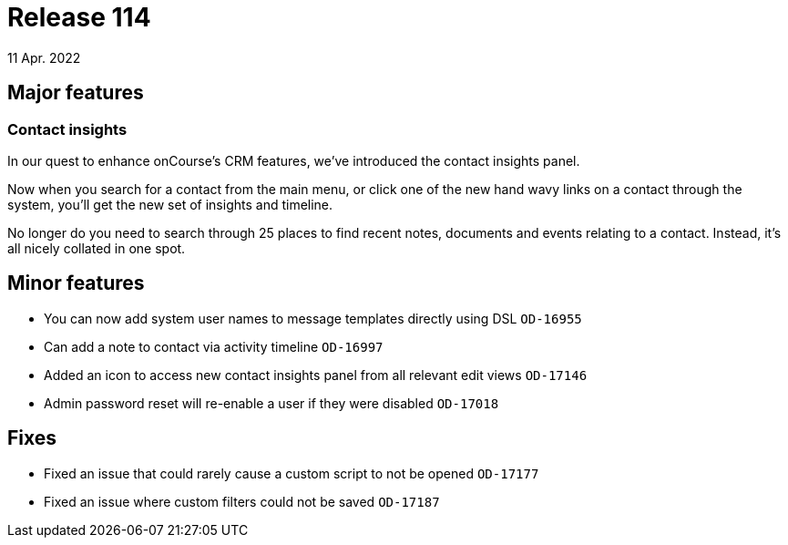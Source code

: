 = Release 114
11 Apr. 2022

== Major features

=== Contact insights

In our quest to enhance onCourse's CRM features, we've introduced the contact insights panel.

Now when you search for a contact from the main menu, or click one of the new hand wavy links on a contact through the system, you'll get the new set of insights and timeline.

No longer do you need to search through 25 places to find recent notes, documents and events relating to a contact. Instead, it's all nicely collated in one spot.


== Minor features
* You can now add system user names to message templates directly using DSL `OD-16955`
* Can add a note to contact via activity timeline `OD-16997`
* Added an icon to access new contact insights panel from all relevant edit views `OD-17146`
* Admin password reset will re-enable a user if they were disabled `OD-17018`

== Fixes
* Fixed an issue that could rarely cause a custom script to not be opened `OD-17177`
* Fixed an issue where custom filters could not be saved `OD-17187`
